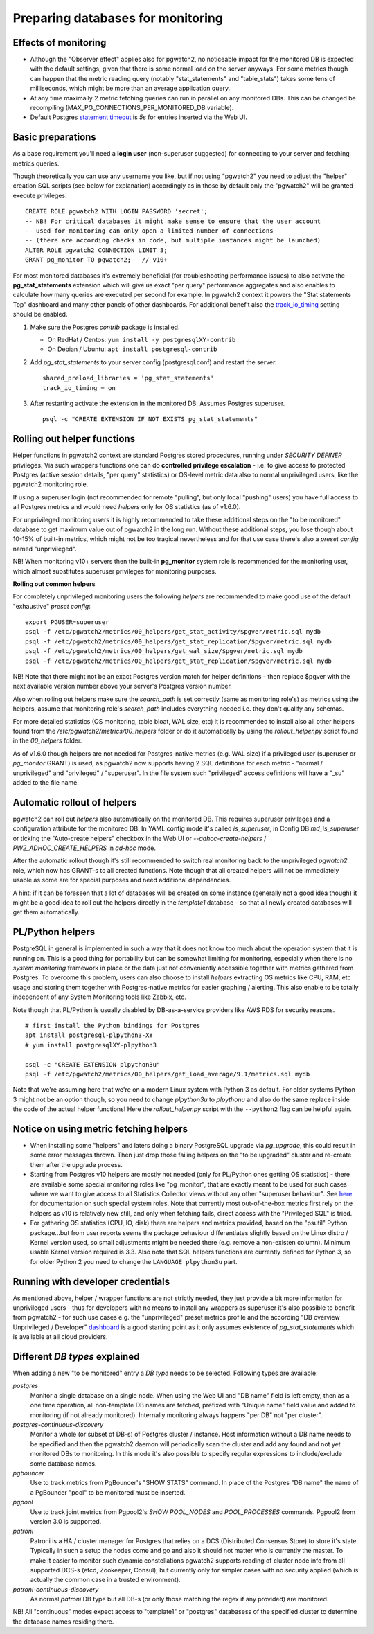 .. _preparing_databases:

Preparing databases for monitoring
==================================

Effects of monitoring
---------------------

* Although the "Observer effect" applies also for pgwatch2, no noticeable impact for the monitored DB is expected with the
  default settings, given that there is some normal load on the server anyways.  For some metrics though can happen that
  the metric reading query (notably "stat_statements" and "table_stats") takes some tens of milliseconds, which might be
  more than an average application query.

* At any time maximally 2 metric fetching queries can run in parallel on any monitored DBs. This can be changed be recompiling
  (MAX_PG_CONNECTIONS_PER_MONITORED_DB variable).

* Default Postgres `statement timeout <https://www.postgresql.org/docs/current/runtime-config-client.html#GUC-STATEMENT-TIMEOUT>`_
  is *5s* for entries inserted via the Web UI.

Basic preparations
------------------

As a base requirement you'll need a **login user** (non-superuser suggested) for connecting to your server and fetching metrics queries.

Though theoretically you can use any username you like, but if not using "pgwatch2" you need to adjust the "helper" creation
SQL scripts (see below for explanation) accordingly as in those by default only the "pgwatch2" will be granted execute privileges.

::

  CREATE ROLE pgwatch2 WITH LOGIN PASSWORD 'secret';
  -- NB! For critical databases it might make sense to ensure that the user account
  -- used for monitoring can only open a limited number of connections
  -- (there are according checks in code, but multiple instances might be launched)
  ALTER ROLE pgwatch2 CONNECTION LIMIT 3;
  GRANT pg_monitor TO pgwatch2;   // v10+

For most monitored databases it's extremely beneficial (for troubleshooting performance issues) to also activate the
**pg\_stat\_statements** extension which will give us exact "per query" performance aggregates and also enables to calculate
how many queries are executed per second for example. In pgwatch2 context it powers the "Stat statements Top" dashboard
and many other panels of other dashboards. For additional benefit also the `track_io_timing <https://www.postgresql.org/docs/current/static/runtime-config-statistics.html#GUC-TRACK-IO-TIMING>`_
setting should be enabled.

#. Make sure the Postgres *contrib* package is installed.

   * On RedHat / Centos: ``yum install -y postgresqlXY-contrib``

   * On Debian / Ubuntu: ``apt install postgresql-contrib``

#. Add *pg_stat_statements* to your server config (postgresql.conf) and restart the server.

   ::

     shared_preload_libraries = 'pg_stat_statements'
     track_io_timing = on

#. After restarting activate the extension in the monitored DB. Assumes Postgres superuser.

   ::

     psql -c "CREATE EXTENSION IF NOT EXISTS pg_stat_statements"

.. _helper_functions:

Rolling out helper functions
----------------------------

Helper functions in pgwatch2 context are standard Postgres stored procedures, running under *SECURITY DEFINER* privileges.
Via such wrappers functions one can do **controlled privilege escalation** - i.e. to give access to protected Postgres
(active session details, "per query" statistics) or OS-level metric data also to normal unprivileged users, like the pgwatch2
monitoring role.

If using a superuser login (not recommended for remote "pulling", but only local "pushing" users) you have full access to
all Postgres metrics and would need *helpers* only for OS statistics (as of v1.6.0).

For unprivileged monitoring users it is highly recommended to take these additional steps on the "to be monitored"
database to get maximum value out of pgwatch2 in the long run. Without these additional steps, you lose though about
10-15% of built-in metrics, which might not be too tragical nevertheless and for that use case there's also a *preset config*
named "unprivileged".

NB! When monitoring v10+ servers then the built-in **pg_monitor** system role is recommended for the monitoring user, which
almost substitutes superuser privileges for monitoring purposes.

**Rolling out common helpers**

For completely unprivileged monitoring users the following *helpers* are recommended to make good use of the default
"exhaustive" *preset config*:

::

  export PGUSER=superuser
  psql -f /etc/pgwatch2/metrics/00_helpers/get_stat_activity/$pgver/metric.sql mydb
  psql -f /etc/pgwatch2/metrics/00_helpers/get_stat_replication/$pgver/metric.sql mydb
  psql -f /etc/pgwatch2/metrics/00_helpers/get_wal_size/$pgver/metric.sql mydb
  psql -f /etc/pgwatch2/metrics/00_helpers/get_stat_replication/$pgver/metric.sql mydb

NB! Note that there might not be an exact Postgres version match for helper definitions - then replace $pgver with the next
available version number above your server's Postgres version number.

Also when rolling out helpers make sure the `search_path` is set correctly (same as monitoring role's) as metrics using the
helpers, assume that monitoring role's `search_path` includes everything needed i.e. they don't qualify any schemas.

For more detailed statistics (OS monitoring, table bloat, WAL size, etc) it is recommended to install also all other helpers
found from the `/etc/pgwatch2/metrics/00_helpers` folder or do it automatically by using the *rollout_helper.py* script
found in the *00_helpers* folder.

As of v1.6.0 though helpers are not needed for Postgres-native metrics (e.g. WAL size) if a privileged user (superuser
or *pg_monitor* GRANT) is used, as pgwatch2 now supports having 2 SQL definitions for each metric - "normal / unprivileged"
and "privileged" / "superuser". In the file system such "privileged" access definitions will have a "\_su" added to the file name.

Automatic rollout of helpers
----------------------------

pgwatch2 can roll out *helpers* also automatically on the monitored DB. This requires superuser privileges and a configuration
attribute for the monitored DB. In YAML config mode it's called *is_superuser*, in Config DB *md_is_superuser* or ticking
the "Auto-create helpers" checkbox in the Web UI or *--adhoc-create-helpers* / *PW2_ADHOC_CREATE_HELPERS* in *ad-hoc* mode.

After the automatic rollout though it's still recommended to switch real monitoring back to the unprivileged *pgwatch2* role,
which now has GRANT-s to all created functions. Note though that all created helpers will not be immediately usable as
some are for special purposes and need additional dependencies.

A hint: if it can be foreseen that a lot of databases will be created on some instance (generally not a good idea though) it
might be a good idea to roll out the helpers directly in the *template1* database - so that all newly created databases
will get them automatically.

PL/Python helpers
-----------------

PostgreSQL in general is implemented in such a way that it does not know too much about the operation system that it is
running on. This is a good thing for portability but can be somewhat limiting for monitoring, especially when there is no
*system monitoring* framework in place or the data just not conveniently accessible together with metrics gathered from Postgres.
To overcome this problem, users can also choose to install *helpers* extracting OS metrics like CPU, RAM, etc usage and
storing them together with Postgres-native metrics for easier graphing / alerting. This also enable to be totally independent
of any System Monitoring tools like Zabbix, etc.

Note though that PL/Python is usually disabled by DB-as-a-service providers like AWS RDS for security reasons.

::

    # first install the Python bindings for Postgres
    apt install postgresql-plpython3-XY
    # yum install postgresqlXY-plpython3

    psql -c "CREATE EXTENSION plpython3u"
    psql -f /etc/pgwatch2/metrics/00_helpers/get_load_average/9.1/metrics.sql mydb

Note that we're assuming here that we're on a modern Linux system with Python 3 as default. For older systems Python 3
might not be an option though, so you need to change *plpython3u* to *plpythonu* and also do the same replace inside the
code of the actual helper functions! Here the *rollout_helper.py* script with the ``--python2`` flag can be helpful again.

Notice on using metric fetching helpers
---------------------------------------

* When installing some "helpers" and laters doing a binary PostgreSQL upgrade via `pg_upgrade`, this could result in some
  error messages thrown. Then just drop those failing helpers on the "to be upgraded" cluster and re-create them after the upgrade process.

* Starting from Postgres v10 helpers are mostly not needed (only for PL/Python ones getting OS statistics) - there are available
  some special monitoring roles like "pg_monitor", that are exactly meant to be used for such cases where we want to give access
  to all Statistics Collector views without any other "superuser behaviour". See `here <https://www.postgresql.org/docs/current/default-roles.html>`_
  for documentation on such special system roles. Note that currently most out-of-the-box metrics first rely on the helpers
  as v10 is relatively new still, and only when fetching fails, direct access with the "Privileged SQL" is tried.

* For gathering OS statistics (CPU, IO, disk) there are helpers and metrics provided, based on the "psutil" Python
  package...but from user reports seems the package behaviour differentiates slightly based on the Linux distro / Kernel
  version used, so small adjustments might be needed there (e.g. remove a non-existen column). Minimum usable Kernel version
  required is 3.3. Also note that SQL helpers functions are currently defined for Python 3, so for older Python 2 you need
  to change the ``LANGUAGE plpython3u`` part.

Running with developer credentials
----------------------------------

As mentioned above, helper / wrapper functions are not strictly needed, they just provide a bit more information for unprivileged users - thus for developers
with no means to install any wrappers as superuser it's also possible to benefit from pgwatch2 - for such use cases e.g.
the "unprivileged" preset metrics profile and the according "DB overview Unprivileged / Developer" `dashboard <https://raw.githubusercontent.com/cybertec-postgresql/pgwatch2/master/screenshots/overview_developer.png>`_
is a good starting point as it only assumes existence of `pg_stat_statements` which is available at all cloud providers.


Different *DB types* explained
------------------------------

When adding a new "to be monitored" entry a *DB type* needs to be selected. Following types are available:

*postgres*
  Monitor a single database on a single node.
  When using the Web UI and "DB name" field is left empty, then as a one time operation, all non-template DB names are fetched,
  prefixed with "Unique name" field value and added to monitoring (if not already monitored). Internally monitoring always
  happens "per DB" not "per cluster".

*postgres-continuous-discovery*
  Monitor a whole (or subset of DB-s) of Postgres cluster / instance.
  Host information without a DB name needs to be specified and then the pgwatch2 daemon will periodically scan the cluster
  and add any found and not yet monitored  DBs to monitoring. In this mode it's also possible to specify regular expressions
  to include/exclude some database names.

*pgbouncer*
  Use to track metrics from PgBouncer's "SHOW STATS" command.
  In place of the Postgres "DB name" the name of a PgBouncer "pool" to be monitored must be inserted.

*pgpool*
  Use to track joint metrics from Pgpool2's *SHOW POOL_NODES* and *POOL_PROCESSES* commands.
  Pgpool2 from version 3.0 is supported.

*patroni*
  Patroni is a HA / cluster manager for Postgres that relies on a DCS (Distributed Consensus Store) to store it's state.
  Typically in such a setup the nodes come and go and also it should not matter who is currently the master.
  To make it easier to monitor such dynamic constellations pgwatch2 supports reading of cluster node info from all
  supported DCS-s (etcd, Zookeeper, Consul), but currently only for simpler cases with no security applied (which is actually
  the common case in a trusted environment).

*patroni-continuous-discovery*
  As normal *patroni* DB type but all DB-s (or only those matching the regex if any provided) are monitored.

NB! All "continuous" modes expect access to "template1" or "postgres" databasess of the specified cluster to determine
the database names residing there.

